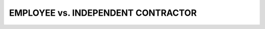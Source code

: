 ====================================
EMPLOYEE vs. INDEPENDENT CONTRACTOR
====================================